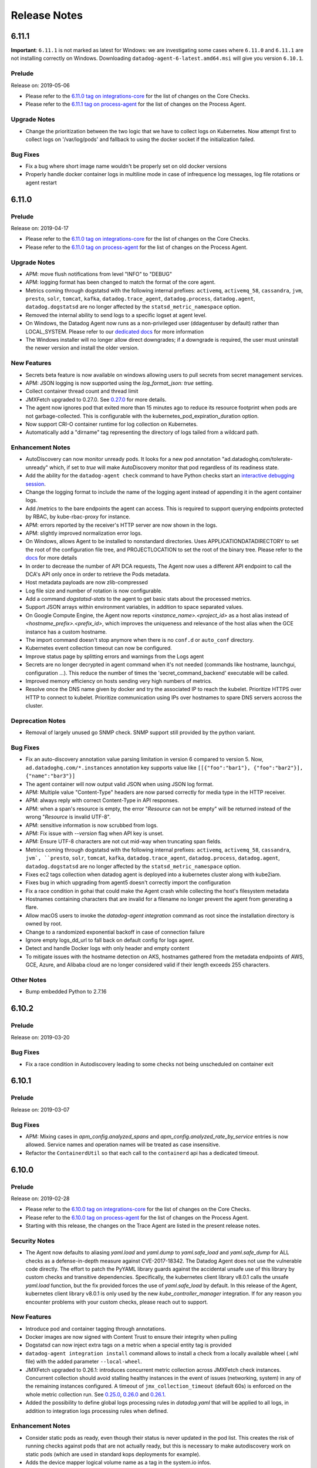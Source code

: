 =============
Release Notes
=============

.. _Release Notes_6.11.1:

6.11.1
======

**Important**: ``6.11.1`` is not marked as latest for Windows: we are
investigating some cases where ``6.11.0`` and ``6.11.1`` are not installing correctly
on Windows.
Downloading ``datadog-agent-6-latest.amd64.msi`` will give you version ``6.10.1``.

.. _Release Notes_6.11.1_Prelude:

Prelude
-------

Release on: 2019-05-06

- Please refer to the `6.11.0 tag on integrations-core <https://github.com/DataDog/integrations-core/blob/master/AGENT_CHANGELOG.md#datadog-agent-version-6110>`_ for the list of changes on the Core Checks.
- Please refer to the `6.11.1 tag on process-agent <https://github.com/DataDog/datadog-process-agent/releases/tag/6.11.1>`_ for the list of changes on the Process Agent.


.. _Release Notes_6.11.1_Upgrade Notes:

Upgrade Notes
-------------

- Change the prioritization between the two logic that we have to collect logs on Kubernetes.
  Now attempt first to collect logs on '/var/log/pods' and fallback to using the docker socket if the initialization failed.

.. _Release Notes_6.11.1_Bug Fixes:

Bug Fixes
---------

- Fix a bug where short image name wouldn't be properly set on old docker versions
- Properly handle docker container logs in multiline mode in case of infrequence log messages, log file rotations or agent restart


.. _Release Notes_6.11.0:

6.11.0
======

.. _Release Notes_6.11.0_Prelude:

Prelude
-------

Release on: 2019-04-17

- Please refer to the `6.11.0 tag on integrations-core <https://github.com/DataDog/integrations-core/blob/master/AGENT_CHANGELOG.md#datadog-agent-version-6110>`_ for the list of changes on the Core Checks.

- Please refer to the `6.11.0 tag on process-agent <https://github.com/DataDog/datadog-process-agent/releases/tag/6.11.0>`_ for the list of changes on the Process Agent.


.. _Release Notes_6.11.0_Upgrade Notes:

Upgrade Notes
-------------

- APM: move flush notifications from level "INFO" to "DEBUG"

- APM: logging format has been changed to match the format of the core agent.

- Metrics coming through dogstatsd with the following internal prefixes: ``activemq``, ``activemq_58``,
  ``cassandra``, ``jvm``, ``presto``, ``solr``, ``tomcat``, ``kafka``, ``datadog.trace_agent``,
  ``datadog.process``, ``datadog.agent``, ``datadog.dogstatsd`` are no longer affected by the
  ``statsd_metric_namespace`` option.

- Removed the internal ability to send logs to a specific logset at agent level.

- On Windows, the Datadog Agent now runs as a non-privileged user
  (ddagentuser by default) rather than LOCAL_SYSTEM. Please refer to our `dedicated docs <https://docs.datadoghq.com/agent/faq/windows-agent-ddagent-user/>`_ for more information

- The Windows installer will no longer allow direct downgrades; if
  a downgrade is required, the user must uninstall the newer version
  and install the older version.


.. _Release Notes_6.11.0_New Features:

New Features
------------

- Secrets beta feature is now available on windows allowing users to pull
  secrets from secret management services.

- APM: JSON logging is now supported using the `log_format_json: true` setting.

- Collect container thread count and thread limit

- JMXFetch upgraded to 0.27.0. See `0.27.0  <https://github.com/DataDog/jmxfetch/releases/tag/0.27.0>`_ for more details.

- The agent now ignores pod that exited more than 15 minutes ago to
  reduce its resource footprint when pods are not garbage-collected.
  This is configurable with the kubernetes_pod_expiration_duration option.

- Now support CRI-O container runtime for log collection on Kubernetes.

- Automatically add a "dirname" tag representing the directory of logs tailed from a wildcard path.


.. _Release Notes_6.11.0_Enhancement Notes:

Enhancement Notes
-----------------

- AutoDiscovery can now monitor unready pods.
  It looks for a new pod annotation "ad.datadoghq.com/tolerate-unready"
  which, if set to `true` will make AutoDiscovery monitor that pod
  regardless of its readiness state.

- Add the ability for the ``datadog-agent check`` command to have Python checks start
  an `interactive debugging session <https://docs.python.org/2/library/pdb.html>`_.

- Change the logging format to include the name of the logging agent instead of appending it in the agent container logs.

- Add /metrics to the bare endpoints the agent can access.
  This is required to support querying endpoints protected by
  RBAC, by kube-rbac-proxy for instance.

- APM: errors reported by the receiver's HTTP server are now
  shown in the logs.

- APM: slightly improved normalization error logs.

- On Windows, allows Agent to be installed to nonstandard directories.
  Uses APPLICATIONDATADIRECTORY to set the root of the configuration file tree,
  and PROJECTLOCATION to set the root of the binary tree. Please refer to
  the `docs <https://docs.datadoghq.com/agent/basic_agent_usage/windows>`_
  for more details

- In order to decrease the number of API DCA requests,
  The Agent now uses a different API endpoint to call
  the DCA's API only once in order to retrieve the Pods
  metadata.

- Host metadata payloads are now zlib-compressed

- Log file size and number of rotation is now configurable.

- Add a command `dogstatsd-stats` to the agent to get
  basic stats about the processed metrics.

- Support JSON arrays within environment variables, in addition to space separated
  values.

- On Google Compute Engine, the Agent now reports `<instance_name>.<project_id>`
  as a host alias instead of `<hostname_prefix>.<prefix_id>`, which improves the
  uniqueness and relevance of the host alias when the GCE instance has a custom hostname.

- The import command doesn't stop anymore when there is no ``conf.d`` or
  ``auto_conf`` directory.

- Kubernetes event collection timeout can now be configured.

- Improve status page by splitting errors and warnings from the Logs agent

- Secrets are no longer decrypted in agent command when it's not needed
  (commands like hostname, launchgui, configuration ...). This reduce the
  number of times the 'secret_command_backend' executable will be called.

- Improved memory efficiency on hosts sending very high numbers of metrics.

- Resolve once the DNS name given by docker and try the associated IP to reach the kubelet.
  Prioritize HTTPS over HTTP to connect to kubelet.
  Prioritize communication using IPs over hostnames to spare DNS servers accross the cluster.


.. _Release Notes_6.11.0_Deprecation Notes:

Deprecation Notes
-----------------

- Removal of largely unused go SNMP check. SNMP support still
  provided by the python variant.


.. _Release Notes_6.11.0_Bug Fixes:

Bug Fixes
---------

- Fix an auto-discovery annotation value parsing limitation in version 6
  compared to version 5.
  Now, ``ad.datadoghq.com/*.instances`` annotation key supports value like ``[[{"foo":"bar1"}, {"foo":"bar2"}], {"name":"bar3"}]``

- The agent container will now output valid JSON when using JSON log format.

- APM: Multiple value "Content-Type" headers are now parsed correctly
  for media type in the HTTP receiver.

- APM: always reply with correct Content-Type in API responses.

- APM: when a span's resource is empty, the error "`Resource` can not be empty"
  will be returned instead of the wrong "`Resource` is invalid UTF-8".

- APM: sensitive information is now scrubbed from logs.

- APM: Fix issue with `--version` flag when API key is unset.

- APM: Ensure UTF-8 characters are not cut mid-way when truncating
  span fields.

- Metrics coming through dogstatsd with the following internal prefixes: ``activemq``, ``activemq_58``,
  ``cassandra``, ``jvm`, ``presto``, ``solr``, ``tomcat``, ``kafka``, ``datadog.trace_agent``,
  ``datadog.process``, ``datadog.agent``, ``datadog.dogstatsd`` are no longer affected by the
  ``statsd_metric_namespace`` option.

- Fixes ec2 tags collection when datadog agent is deployed
  into a kubernetes cluster along with kube2iam.

- Fixes bug in which upgrading from agent5 doesn't correctly import the configuration

- Fix a race condition in gohai that could make the Agent crash while collecting
  the host's filesystem metadata

- Hostnames containing characters that are invalid for a filename no longer prevent the agent
  from generating a flare.

- Allow macOS users to invoke the `datadog-agent integration` command as root since the installation directory is owned by root.

- Change to a randomized exponential backoff in case of connection failure

- Ignore empty logs_dd_url to fall back on default config for logs agent.

- Detect and handle Docker logs with only header and empty content

- To mitigate issues with the hostname detection on AKS, hostnames gathered from
  the metadata endpoints of AWS, GCE, Azure, and Alibaba cloud are no longer considered
  valid if their length exceeds 255 characters.


.. _Release Notes_6.11.0_Other Notes:

Other Notes
-----------

- Bump embedded Python to 2.7.16


6.10.2
======

Prelude
-------

Release on: 2019-03-20


Bug Fixes
---------

- Fix a race condition in Autodiscovery leading to some checks not
  being unscheduled on container exit

.. _Release Notes_6.10.1:

6.10.1
======

.. _Release Notes_6.10.1_Prelude:

Prelude
-------

Release on: 2019-03-07


.. _Release Notes_6.10.1_Bug Fixes:

Bug Fixes
---------

- APM: Mixing cases in `apm_config.analyzed_spans` and `apm_config.analyzed_rate_by_service`
  entries is now allowed. Service names and operation names will be treated as case insensitive.

- Refactor the ``ContainerdUtil`` so that each call to the ``containerd`` api has a dedicated timeout.


.. _Release Notes_6.10.0:

6.10.0
======

.. _Release Notes_6.10.0_Prelude:

Prelude
-------

Release on: 2019-02-28

- Please refer to the `6.10.0 tag on integrations-core <https://github.com/DataDog/integrations-core/blob/master/AGENT_CHANGELOG.md#datadog-agent-version-6100>`_ for the list of changes on the Core Checks.

- Please refer to the `6.10.0 tag on process-agent <https://github.com/DataDog/datadog-process-agent/releases/tag/6.10.0>`_ for the list of changes on the Process Agent.

- Starting with this release, the changes on the Trace Agent are listed in the present release notes.


.. _Release Notes_6.10.0_Security Notes:

Security Notes
--------------

- The Agent now defaults to aliasing `yaml.load` and `yaml.dump` to `yaml.safe_load` and `yaml.safe_dump` for ALL checks
  as a defense-in-depth measure against CVE-2017-18342. The Datadog Agent does not use the vulnerable code directly. The
  effort to patch the PyYAML library guards against the accidental unsafe use of this library by custom checks and transitive
  dependencies. Specifically, the kubernetes client library v8.0.1 calls the unsafe `yaml.load` function, but the fix provided
  forces the use of `yaml.safe_load` by default. In this release of the Agent, kubernetes client library v8.0.1 is only used
  by the new `kube_controller_manager` integration. If for any reason you encounter problems with your custom checks, please
  reach out to support.


.. _Release Notes_6.10.0_New Features:

New Features
------------

- Introduce pod and container tagging through annotations.

- Docker images are now signed with Content Trust to ensure their integrity when pulling

- Dogstatsd can now inject extra tags on a metric when a special entity tag is provided

- ``datadog-agent integration install`` command allows to install a check from a locally available wheel (.whl file)
  with the added parameter ``--local-wheel``.

- JMXFetch upgraded to 0.26.1: introduces concurrent metric collection across
  JMXFetch check instances. Concurrent collection should avoid stalling
  healthy instances in the event of issues (networking, system) in
  any of the remaining instances configured. A timeout of ``jmx_collection_timeout``
  (default 60s) is enforced on the whole metric collection run.
  See `0.25.0  <https://github.com/DataDog/jmxfetch/releases/tag/0.25.0>`_,
  `0.26.0  <https://github.com/DataDog/jmxfetch/releases/tag/0.26.0>`_ and
  `0.26.1  <https://github.com/DataDog/jmxfetch/releases/tag/0.26.1>`_.

- Added the possibility to define global logs processing rules in `datadog.yaml` that will be applied to all logs,
  in addition to integration logs processing rules when defined.


.. _Release Notes_6.10.0_Enhancement Notes:

Enhancement Notes
-----------------

- Consider static pods as ready, even though their status is never updated in the pod list.
  This creates the risk of running checks against pods that are not actually ready, but this
  is necessary to make autodiscovery work on static pods (which are used in standard kops
  deployments for example).

- Adds the device mapper logical volume name as a tag
  in the system.io infos.

- Extends the docker check to accommodate the failed memory count metric.
  This metric increments every time a cgroup hits its memory limit

- Add a ``--json`` flag to the ``check`` command that will
  output all aggregator data as JSON.

- [tagger] Add pod phase to kubelet collector

- The Agent logs now contains the relative file path (including the package) instead of only the filename.

- Each corecheck could now send custom tags using
  the ``tags`` field in its configuration file.

- ECS: running the agent in awsvpc mode is now supported, provided it runs in a
  security group that can reach both the containers to monitor and the host via
  its private IP on port 51678

- The performance of the Agent under DogStatsD load has been improved.

- Improve memory usage when metrics, service checks or events contain many tags.

- APM: improve performance of NormalizeTag function.

- Use dedicated ``datadog_checks_downloader`` to securely download integrations wheels when using the ``datadog-agent integration install`` command.

- A warning is now displayed in the status when the connection to the
  log endpoint cannot be established

- When shutting the agent down, cancel ongoing python subprocess
  so they can exit as cleanly and gracefully as possible.

- Add of a "secrets" command to show information about decrypted secrets. We
  now also track the configuration's name where each secrets was found.

- Secrets are now resolved in environment variables.

- In order to ensure compatibility with systemd < 229,
  ``StartLimitBurst`` and ``StartLimitInterval`` have been
  moved to the Service section of the service files.

- Files are not tailed in reverse lexicographical order w.r.t their file names then dir name. If you have files
  `/1/2017.log`, `/1/2018.log`, `/2/2018.log` and `logs_config.open_files_limit == 2`, then you will tail
  `/2/2018.log` and `/1/2018.log`.

- Include ``.yml`` configuration files in the flare.


.. _Release Notes_6.10.0_Bug Fixes:

Bug Fixes
---------

- Fix an issue where some auto-discovered integrations would not get rescheduled when the template was not containing variables

- Autodiscovery now removes children configurations when removing templates

- Fix the display of unresolved configs in the verbose output of the ``configcheck`` command

- Fix custom command line port configuration on `configcheck` and `tagger-list` CLI commands.

- When the secrets feature is enabled, fix bug preventing the ``additional_endpoints``
  config option from being read correctly

- Fix "status" command JSON output to exclude non JSON header. The output of
  the command is now a valid JSON payload.

- APM: Fix a potential memory leak problem when the trace agent is stopped.

- Fixed a bug where logs forwarded by UDP would not be split because of missing line feed character at the end of a datagram.
  Now adding a line feed character at the end of each frame is deprecated because it is automatically added by the agent on read operations.

- Fix an issue where some kubernetes tags would not be properly removed.


.. _Release Notes_6.10.0_Other Notes:

Other Notes
-----------

- The Agent is now compiled with Go 1.11.5

- Custom checks default on safe pyyaml methods.


.. _Release Notes_6.9.0:

6.9.0
=====

.. _Release Notes_6.9.0_Prelude:

Prelude
-------

Release on: 2019-01-22

- Please refer to the `6.9.0 tag on integrations-core <https://github.com/DataDog/integrations-core/blob/master/AGENT_CHANGELOG.md#datadog-agent-version-690>`_ for the list of changes on the Core Checks.

- Please refer to the `6.9.0 tag on trace-agent <https://github.com/DataDog/datadog-trace-agent/releases/tag/6.9.0>`_ for the list of changes on the Trace Agent.

- Please refer to the `6.9.0 tag on process-agent <https://github.com/DataDog/datadog-process-agent/releases/tag/6.9.0>`_ for the list of changes on the Process Agent.


.. _Release Notes_6.9.0_Upgrade Notes:

Upgrade Notes
-------------

- On EC2 hosts that were upgraded from Agent 5.x using the install script or that have the ``hostname_fqdn`` option enabled if your hostname currently begins with ``ip-`` or ``domU-`` (default EC2 hostnames) your hostname will change to the EC2 instance ID.
  Example: ``ip-10-1-1-1.ec2.internal`` => ``i-1234567890abcdef0``.
  This is an effort to fix a bug in the hostname resolution that was introduced in the version 6.3 of the Agent.

- Kubernetes logs integration is now automatically enabled if it can find ``/var/log/pods``.
  If ``logs_config.container_collect_all`` is not enabled, only pods with Datadog logs
  annotation will be collected. If ``logs_config.container_collect_all`` is enabled, logs for
  all pods (matching ``ac_exclude`` and ``ac_include`` filters if applicable) will be collected.


.. _Release Notes_6.9.0_New Features:

New Features
------------

- Introduce a way to configure the cardinality level of tags that
  the tagger should return. This is split between two options - one for
  checks and one for dogstatsd. The three cardinality levels are High,
  Orchestrator, and Low. Checks get Low and Orchestrator-level tags by default
  Dogstatsd benefits from Low-card tags only by default.

- You can add extra listeners and config providers via the ``DD_EXTRA_LISTENERS`` and
  ``DD_EXTRA_CONFIG_PROVIDERS`` enviroment variables. They will be added on top of the
  ones defined in the ``listeners`` and ``config_providers`` section of the datadog.yaml
  configuration file.

- Adding native containerd check, based on the containerd socket.

- You can now see an extra instance id when displaying the Agent status depending on the check.
  If the instance contains an attribute ``name`` or ``namespace``, it will be displayed next to the instance id.

- Added a new ``container_cgroup_prefix`` option to fix some cases where system slices
  were detected as containers.

- Add ``datadog-agent integration show [package]`` command to show information about an installed integration.


.. _Release Notes_6.9.0_Enhancement Notes:

Enhancement Notes
-----------------

- AutoDiscovery can now monitor unready pods.
  It looks for a new pod annotation "ad.datadoghq.com/tolerate-unready"
  which, if set to `true` will make AutoDiscovery monitor that pod
  regardless of its readiness state.

- Add debug information about the secrets feature to the flare.

- On the ``check`` command, add a pause of 1sec between the 2 check runs when
  ``--check-rate`` is set. Allows some checks to gather more meaningful metric samples.

- Docker disk IO metrics are now tagged by ``device``

- Introduces an expvar reporting the number of dogstatsd
  packets per second processed if `dogstatsd_stats_enable`
  is enabled.

- Add an Endpoints section in the GUI status page and the
  CLI status command, listing all endpoints used by the agent
  and their api keys.

- Expose number of packets received for each dogstatsd listeners through expvar

- Better descriptions of the ``install`` and ``freeze`` subcommands of the ``datadog-agent integration`` command.

- In the flare, try to redact api keys from other services.

- Support the ``site`` config option in the log agent.

- Add ability for Python checks to submit trace logs.


.. _Release Notes_6.9.0_Bug Fixes:

Bug Fixes
---------

- datadog/dogstatsd image: gohai metadata collection is now disabled by default

- If `dogstatsd_stats_enable` is indeed enabled, we should
  consume and report on the generated stats. Fixes stagnant
  channel and misleading debug statement.

- Fix a hostname resolution bug on EC2 hosts which could happen when the ``hostname_fqdn`` option was enabled, and which made the Agent use a non-unique FQDN instead of the EC2 instance ID.

- Fix a bug with parsing of ``trace.ignore`` in the ``import`` command.

- Fixes bug in windows core checks where adding/removing devices isn't
  caught, so only devices present on startup are monitored.

- Fix bug of the ``datadog-agent integration install`` command that prevented
  moving configuration files when the ``conf.d`` folder is a mounted directory.

- The ``datadog-agent integration install`` command creates the configuration folder
  for an integration with the correct permissions so that the configuration files can be copied.

- On windows, fixes downgrades.  Fix won't be apparent for an
  additional release, since the core fix occurs on install.

- On Windows, further fixes when installation drive isn't c:.  Fixes
  problem where `logs` was effectively hardcoded to use `c:` for programdata
  Fixes installation problem where process & trace service were using
  `c:\programdata\...` to find datadog.yaml regardless of installation dir

  If upgrading from a prior version, the configuration file (datadog.yaml) may
  have incorrect data.  It will be necessary to manually update those entries.
  For example
  `confd_path: c:\programdata\datadog\conf.d`
  will have to be changed to
  `confd_path: d:\programdata\datadog\conf.d`
  etc.

- Removed the command arguments from the flare's container list
  to avoid collecting sensitive information

- Fix a rare crash caused by a nil map dereference in the ``gohai`` library

- Reintroducing JMXFetch process lifecycle management on Linux.
  Adding JMXFetch healthcheck for docker environments.

- Fix warning about unknown setting "StartLimitIntervalSecs" in the agent
  service file with systemd version <=229.


.. _Release Notes_6.9.0_Other Notes:

Other Notes
-----------

- The ``datadog-agent integration`` command is now GA.

- On the packaged Linux Agent, the python interpreter is now built with the
  ``-fPIC`` flag.

- JMXFetch upgraded to 0.24.1. See https://github.com/DataDog/jmxfetch/releases/tag/0.24.0 and
  https://github.com/DataDog/jmxfetch/releases/tag/0.24.1

- Log host metadata at debug level regardless of its size.

.. _Release Notes_6.8.3:

6.8.3
=====

.. _Release Notes_6.8.3_Prelude:

Prelude
-------

Release on: 2018-12-27

.. _Release Notes_6.8.3_Bug Fixes:

Bug Fixes
---------

- Fix a bug that could send the last log multiple times when a container was not writing
  new logs

- Fix a panic that could occur if a container doesn't send logs for more than 30 sec and
  the timestamp of the last received log is corrupted

.. _Release Notes_6.8.2:

6.8.2
=====

.. _Release Notes_6.8.2_Prelude:

Prelude
-------

Release on: 2018-12-19

.. _Release Notes_6.8.2_Bug Fixes:

Bug Fixes
---------

- Fix a panic that could occur when a container stopped while the agent was reading logs from it.

.. _Release Notes_6.8.1:

6.8.1
=====

.. _Release Notes_6.8.1_Prelude:

Prelude
-------

This is a container only release that fixes a bug introduced in ``6.8.0`` that was impacting the kubernetes integration.

Release on: 2018-12-17

- Please refer to the `6.8.1 tag on integrations-core <https://github.com/DataDog/integrations-core/blob/master/AGENT_CHANGELOG.md#datadog-agent-version-681>`_ for the list of changes on the Core Checks.

.. _Release Notes_6.8.1_Bug Fixes:

Bug Fixes
---------

- Fixes the default ``kubelet`` check configuration that was preventing the kubernetes integration from working properly

.. _Release Notes_6.8.0:

6.8.0
=====

.. _Release Notes_6.8.0_Prelude:

Prelude
-------

Please note that a critical bug has been identified in this release that would prevent the kubernetes integration from collecting kubelet metrics on containerized agents.
The severity of the issue has led us to remove the ``6.8.0`` images on dockerhub and to make the ``latest`` tag point to the ``6.7.0`` release.
If you have upgraded to this version of the containerized agent we recommend you downgrade to ``6.7.0``. Linux packages are not affected.

Release on: 2018-12-13

- Please refer to the `6.8.0 tag on integrations-core <https://github.com/DataDog/integrations-core/blob/master/AGENT_CHANGELOG.md#datadog-agent-version-680>`_ for the list of changes on the Core Checks.

- Please refer to the `6.8.0 tag on trace-agent <https://github.com/DataDog/datadog-trace-agent/releases/tag/6.8.0>`_ for the list of changes on the Trace Agent.

- Please refer to the `6.8.0 tag on process-agent <https://github.com/DataDog/datadog-process-agent/releases/tag/6.8.0>`_ for the list of changes on the Process Agent.

The Datadog Agent now automatically look for the container short image name to set the default value for the log source and service.
The source is especially important as it triggers the **automatic configuration of your platform with integration pipeline and facets**.
The Datadog Agent autodiscovery can still be used to override the default source and service with pod annotations or container labels.

Upgrade Notes
-------------

- The agent now requires a cluster agent version 1.0+ to establish
  a valid connection
- JMX garbage collection metrics ``jvm.gc.cms.count`` and ``jvm.gc.parnew.time`` were renamed to ``jvm.gc.minor_collection_count``, ``jvm.gc.major_collection_count``, ``jvm.gc.minor_collection_time``, ``jvm.gc.major_collection_time`` in 6.6 to be more meaningful. To ensure backward compatibility the change was reverted in this release and the new names put behind a config option. If you started relying on these new names please enable the ``new_gc_metrics`` option in your jmx configurations. An example can be found `here <https://github.com/DataDog/datadog-agent/blob/1aee233a18dedbb8af86da0ce1f2e305206aacf8/cmd/agent/dist/conf.d/jmx.d/conf.yaml.example#L8-L13>`_. This flag will be enabled by default in a future major release.

New Features
------------

- Enable docker config provider if docker.sock exists

- The new command ``datadog-agent config`` prints the runtime config of the
  agent.

- Adds eBPF-based network collection component called network-tracer.

- Add diagnosis to the agent for connectivity to the cluster agent

- ``datadog-agent integration install`` command prevents a user from downgrading an integration
  to a version older than the one shipped by default in the agent.

- Adding kerberos support with libkrb5.

- ``datadog-agent integration install`` command moves configuration files present in
  the ``data`` directory of the wheel upon successful installation


Enhancement Notes
-----------------

- Adding a default location on Windows for the file storing pointers to make sure we never lose nor duplicate any logs

- Add an option to the `agent check` command to run the check n times

- Set service and source to the docker short image name when container_collect_all flag
  is enabled and no label or annotation is defined

- Docker: the datadog/dogstatsd image now ships a healthcheck

- Improved consistency of the ECS and Fargate tagging

- Improve logging when python checks use invalid types for tags

- Added a ``region`` tag to Fargate containers, indicating the AWS region
  they run in

- Adds system.cpu.interrupt, and system.mem.committed, system.mem.paged,
  system.mem.nonpaged, system.mem.cached metrics on Windows

- Add ``permissions.log`` file to the flare archive.

- Add an agent go-routine dump to the flare as reported
  by the built-in pprof runtime profiling interface.

- The agent can now expose its healthcheck on a dedicated http port.
  The Kubernetes daemonset uses this by defaut, on port 5555.

- It's possible now to have different poll intervals for
  each autodiscovery configuration providers

- Improve Windows Event parsing. Event.EventData.Data fields are parsed as one JSON object. Event.EventData.Binary field
  is parsed to its string value

- Rename the Windows Event "#text" field to "value". This fixes the facet
  creation of those fields

- Add a ``status.log`` and a ``config-check.log`` with a basic message in the flare
  if the agent is not running or is unreachable.

- Added support for wildcards to `DD_KUBERNETES_POD_LABELS_AS_TAGS`. For example,
  `DD_KUBERNETES_POD_LABELS_AS_TAGS='{"*":"kube_%%label%%"}'` will all pod labels as
  tags to your metrics with tags names prefixed by `kube_`.

Deprecation Notes
-----------------

- Removed support for logs_config.tcp_forward_port as it's no longer needed for other integrations.


Bug Fixes
---------

- Configure error log when failing to run docker inspect to read as debug instead, as this log is duplicated by the tagger.

- Fix a bug where `datadog-agent integration` users could not test the
  `--in-toto` flag due to a filesystem permission issue.

- The cluster agent client init now fails as expected if the
  cluster agent URL is not valid

- Print correct error when the ``datadog-agent integration`` command fails after installing an integration

- Fix build failure on 32bit armv7

- Fix a bug with Docker logging driver where logs would not be tailed after a log
  rotation when the option `--log-opt max-file=1` was set.

- Display the correct timezone name in the status page.

- On Windows, the agent now properly computes the location of ProgramData for
  configuration files instead of using hardcoded values


Other Notes
-----------

- JMXFetch upgraded to 0.23.0. See https://github.com/DataDog/jmxfetch/releases/tag/0.23.0

- On linux, use the cgo dns resolver instead of the golang one. The will make
  the agent use glibc to resolve hostnames and should give more predictable
  results.

- Starting with this Agent release, all the Datadog integrations that are installed
  with the ``datadog-agent integration install`` command are reset to their
  default versions when the Agent is upgraded.
  This guarantees the integrity of the embedded python environment after the upgrade.

- The ``datadog-agent integration`` command is now in Beta.

.. _Release Notes_6.7.0:

6.7.0
=====

.. _Release Notes_6.7.0_Prelude:

Prelude
-------

Release on: 2018-11-21

This release only ships changes to the trace-agent.

This release focuses on simplifying `Trace Search <https://docs.datadoghq.com/tracing/visualization/search/>`_ configuration. APM Events can now be configured at the tracer level. Tracers will get updated in the near future to expose this option.

- Please refer to the `6.7.0 tag on trace-agent <https://github.com/DataDog/datadog-trace-agent/releases/tag/6.7.0>`_ for the list of changes on the Trace Agent.

.. _Release Notes_6.6.0:

6.6.0
=====

.. _Release Notes_6.6.0_Prelude:

Prelude
-------

Release on: 2018-10-25

- Please refer to the `6.6.0 tag on integrations-core <https://github.com/DataDog/integrations-core/blob/master/AGENT_CHANGELOG.md#datadog-agent-version-660>`_ for the list of changes on the Core Checks.

- Please refer to the `6.6.0 tag on trace-agent <https://github.com/DataDog/datadog-trace-agent/releases/tag/6.6.0>`_ for the list of changes on the Trace Agent.

- Please refer to the `6.6.0 tag on process-agent <https://github.com/DataDog/datadog-process-agent/releases/tag/6.6.0>`_ for the list of changes on the Process Agent.

.. _Release Notes_6.6.0_Known Issues:

Known Issues
------------

- JMX garbage collection metrics `jvm.gc.parnew.time` and `jvm.gc.cms.count` got renamed to `jvm.gc.minor_collection_time` and `jvm.gc.major_collection_count` on some JMX integrations. Since this change on the name of these 2 metrics may affect your dashboards and monitors, these metrics will also be sent under their older names in a later version of the Agent.

.. _Release Notes_6.6.0_New Features:

New Features
------------

- Disk check support for the puppy agent on unix-like systems

- Support for the upcoming cluster-agent cluster-level checks feature,
  via the ``clusterchecks`` config provider

- Add a new CRI core check that will send metrics about resource usage of your
  containers via the Container Runtime Interface.

- Support SysVinit on Debian
  note: some warnings can appear if you enable/disable the agent manually on a systemd system. They can be safely ignored

- The ``datadog-agent integration install`` command will now check for compatibility with ``datadog-checks-base``
  shipped with the agent. In case of mismatch, it will try to rollback to the previously installed integration
  version and exit with a failure.

- Add ``--in-toto`` flag to ``datadog-agent integration`` command to enable in-toto

- Add ``--verbose`` flag to ``datadog-agent integration`` command to enable verbose logging on pip and TUF

- Docker image: running with a read-only root filesystem is now supported


.. _Release Notes_6.6.0_Enhancement Notes:

Enhancement Notes
-----------------

- Add a setting to configure the interval at which configs should be polled
  for autodiscovery.

- Support a new config option, ``site``, that allows setting the Datadog site
  to which the Agent should send data. ``dd_url`` is still supported and, when set,
  overrides ``site``.

- Display a warning in the agent status when too many logs are being tailed
  and the agent is not tailing them all. This happens with wildcards in path
  of the tailed files

- Dogstatsd supports removing the hostname on events and services checks as it did with metrics, by adding an empty ``host:`` tag

- Added new dogstatsd_tags variable which can be used to specify
  additional tags to append to all metrics received by dogstatsd.

- dogstatsd cleans up stale UNIX socket on startup.

- The ecs-agent's docker container name can now be set via the ``ecs_agent_container_name``
  option or the ``DD_ECS_AGENT_CONTAINER_NAME`` envvar for autodetection.

- EKS pause containers are ignored by default

- All python and go checks support the new ``empty_default_hostname`` option
  to send metrics with no hostname. This is used for cluster-level checks

- All go checks now support the ``min_collection_interval`` option, as python
  check already do

- Added a ``kubelet_wait_on_missing_container`` option to handle hosts where
  the kubelet's podlist is slow to update, leading to missing tags
  or failing Autodiscovery. Set it to 1 for a 1 second maximum wait

- Add an option to enable protobuf communication with the Kubernetes apiserver

- ``datadog-agent integration`` command will not pull any of the integration's dependencies

- More accurate tag extraction logic for Docker Swarm

- Added new command line properties to the Windows installer which allow for setting site specific configuration.


.. _Release Notes_6.6.0_Bug Fixes:

Bug Fixes
---------

- Fix an issue preventing the exit logs of the agent from displaying the correct filename.

- Fix bug that occurs when checks labels/annotation are misconfigured and would
  prevent the logs of the container to be tailed

- Fix an issue causing the agent to stop when systemd-journald service is stopped or fails

- Fix deadlock when an config item under ``logs`` is invalid

- Fix system.mem.pct_usable implementation on Linux 3.14+ to match Datadog Agent 5

- Fix a potential race in the autodiscovery where a service would be removed before
  its config could be resolved (causing the agent to crash)

- Fixes crash on Windows when the agent encounters a malformed performance counter database

- Fixes config.Digest that was not stable depending on the oder of tags in the instance.
  It also did not take into account LogsConfig, this is fixed as well.

- Fix an issue where the log agent would prevent files from being log rotated on Windows

- Correctly pass the agent's proxy settings to pip when using the ``datadog-agent integration`` command with TUF enabled.

- Recover from errors when connection to the docker socket is lost to continue tailing containers.

- When installing / updating wheels using the ``datadog-agent integration``
  command, we replace the PyPI index with our own by default, in order to
  prevent accidental installation of Datadog or even third-party packages
  from PyPI.

- Remove some undocumented power user options to the ``datadog-agent
  integration`` command to prevent accidental misconfiguration that may
  reduce security guarantees.


.. _Release Notes_6.6.0_Other Notes:

Other Notes
-----------

- JMXFetch upgraded to 0.21.0; Adds support for rmi registry connection over
  SSL and client authentication.

- Use autodiscovery in log-agent kubernetes integration


.. _Release Notes_6.5.2:

6.5.2
=====

.. _Release Notes_6.5.2_Prelude:

Prelude
-------

Release on: 2018-09-20

- Please refer to the `6.5.2 tag on integrations-core <https://github.com/DataDog/integrations-core/blob/master/AGENT_CHANGELOG.md#datadog-agent-version-652>`_ for the list of changes on the Core Checks.

- Please refer to the `6.5.2 tag on trace-agent <https://github.com/DataDog/datadog-trace-agent/releases/tag/6.5.2>`_ for the list of changes on the Trace Agent.

- Please refer to the `6.5.2 tag on process-agent <https://github.com/DataDog/datadog-process-agent/releases/tag/6.5.2>`_ for the list of changes on the Process Agent.


.. _Release Notes_6.5.2_Bug Fixes:

Bug Fixes
---------

- Fix a crash in the logs package that could occur when a docker tailer initialization failed.


.. _Release Notes_6.5.1:

6.5.1
=====

.. _Release Notes_6.5.1_Prelude:

Prelude
-------

Release on: 2018-09-17

- Please refer to the `6.5.1 tag on integrations-core <https://github.com/DataDog/integrations-core/blob/master/AGENT_CHANGELOG.md#datadog-agent-version-651>`_ for the list of changes on the Core Checks.

- Please refer to the `6.5.1 tag on trace-agent <https://github.com/DataDog/datadog-trace-agent/releases/tag/6.5.1>`_ for the list of changes on the Trace Agent.

- Please refer to the `6.5.1 tag on process-agent <https://github.com/DataDog/datadog-process-agent/releases/tag/6.5.1>`_ for the list of changes on the Process Agent.


.. _Release Notes_6.5.1_Bug Fixes:

Bug Fixes
---------

- Fix possible deadlocks that could occur when new docker sources
  and services are pushed and:

  * The docker socket is closed at agent setup
  * The docker socket is not mounted
  * The kubernetes integration is enabled

- Fix a deadlock that could occur when the logs-agent is enabled and the configuration
  parameter 'logs_config.container_collect_all' or the environment variable 'DD_LOGS_CONFIG_CONTAINER_COLLECT_ALL' are set to true.


.. _Release Notes_6.5.0:

6.5.0
=====

.. _Release Notes_6.5.0_Prelude:

Prelude
-------

Released on: 2018-09-13

Please note that a critical bug identified in this release affecting container
log collection when the ``container_collect_all`` was set, would lead to an agent
deadlock. The severity of the issue has led us to remove the packages for the
affected platforms (**Linux** and **Docker**). If you have upgraded to this version,
on **Linux or Docker** we recommend you downgrade to ``6.4.2``.

- Please refer to the `6.5.0 tag on integrations-core <https://github.com/DataDog/integrations-core/blob/master/AGENT_CHANGELOG.md#datadog-agent-version-650>`_ for the list of changes on the Core Checks.

- Please refer to the `6.5.0 tag on trace-agent <https://github.com/DataDog/datadog-trace-agent/releases/tag/6.5.0>`_ for the list of changes on the Trace Agent.

- Please refer to the `6.5.0 tag on process-agent <https://github.com/DataDog/datadog-process-agent/releases/tag/6.5.0>`_ for the list of changes on the Process Agent.


.. _Release Notes_6.5.0_New Features:

New Features
------------

- Autodiscovery: the ``docker`` and ``kubelet`` listeners will retry on error,
  to support starting the agent before your container runtime (host install)

- Bump the default number of check runners to 4. This has some
  concurrency implications as we will now run multiple checks in
  parallel.

- Kubernetes: to avoid hostname collisions between clusters, a new ``cluster_name`` option is available. It will be added as a suffix to the host alias detected from the kubelet in order to make these aliases unique across different clusters.

- Docker image: handle docker/kubernetes secret files with a helper script

- The Node Agent can rely on the Datadog Cluster Agent to collect Node Labels.

- Improved ECS fargate tagging:

  * Honor the ``docker_labels_as_tags`` option to extract custom tags
  * Make the ``cluster_name`` tag shorter
  * Add the ``short_image`` and ``container_id`` tags
  * Remove some noisy tags
  * Fix a lifecycle issue that caused missing tags

- The live containers view can now retrieve containers directly from the kubelet,
  in order to support containerd and crio

- Kubernetes events: setting event host tags to the related hosts, instead of the host collecting the events.

- Added dedicated configuration parameters to send logs to a proxy by TCP.
  Note that 'logs_config.dd_url', 'logs_config.dd_port' and 'logs_config.dev_mode_no_ssl' are deprecated and will be unvailable soon,
  use the new parameters 'logs_config.logs_dd_url' and 'logs_config.logs_no_ssl' instead.

- Added the possibility to send logs to Datadog using the port 443.


.. _Release Notes_6.5.0_Enhancement Notes:

Enhancement Notes
-----------------

- Add more environment variables to the flare whitelist

- When ``dd_url`` is set to ``app.datadoghq.eu``, the infra Agent also sends data
  to versioned endpoints (similar to ``app.datadoghq.com``)

- Make all numbers on the status page more human readable (using unit and SI prefix when appropriate)

- Display hostname provider and errors on the status page

- Kubelet Autodiscovery: reduce logging when no change is detected

- On Windows, the `hostname_fqdn` flag will now be honored, and the
  host reported by Datadog will be the fully qualified hostname.

- Enable all configuration options to be set with env vars

- Tags generated from GCE metadata may now be omitted by using
  ``collect_gce_tags`` configuration option.

- Introduction of a new bucketed scheduler to enable multiple
  check workers to increase concurrency while spreading the load
  over the collection interval.

- The 'status' command and 'status' page (in the GUI) now displays errors
  raised by the '__init__' method of a Python check.

- Exclude the rancher pause container in the agent

- On status page, allow users to know which instance of a check matches which yaml instance in configcheck page

- The file_handle check reports 4 new metrics for feature parity with agent 5

- The ntp check will now query multiple servers by default to be more
  resilient to servers returning wrong offsets. A now config option ``hosts``
  is now available in the ntp check configuration file to allow users to change
  the list of ntp servers.

- Tags and sources in the tagger-list command are now sorted to ease troubleshooting.

- To allow concurrent execution of subprocess calls from python, we now
  save the thread state and release the GIL to unblock the interpreter . We
  can reaquire the GIL and restore the thread state when the subprocess call
  returns.

- Add a new configuration option, named `tag_value_split_separator`, allowing the specified list of raw tags to have its value split by a given separator.
  Only applies to host tags, tags coming from container integrations. Does not apply to tags on dogstatsd metrics, and tags collected by other integrations.


.. _Release Notes_6.5.0_Upgrade Notes:

Upgrade Notes
-------------

- Autodiscovery now enforces the ac_exclude and ac_include filtering options
  for all listeners. Please double-check your exclusion patterns before upgrading
  and add inclusion patterns if some autodiscovered containers match these.

- The introduction of multiple runners for checks implies check
  instances may now run concurrently. This should help the agent
  make better use of resources, in particular it will help prevent
  or reduce the side-effects of slow checks delaying the execution
  of all other checks.

  The change will affect custom checks not enforcing thread safety as
  they may, depending on the schedule, access unsynchronized structures
  concurrently with the corresponding data race ensuing. If you wish to
  run checks in a fully sequential fashion, you may set the `check_runners`
  option in your `datadog.yaml` config or via the `DD_CHECK_RUNNERS` to 1.
  Also, please feel free to reach out to us if you need more information
  or help with the new multiple runner/concurrency model.

  For more details please read the technical note in the `datadog.yaml`_.

  .. _datadog.yaml: https://github.com/DataDog/datadog-agent/blob/master/pkg/config/config_template.yaml#L130-L140

- Prometheus custom checks are now limited to 2000 metrics by default
  to provide users control over the maximum number of custom metrics
  sent in the case of configuration errors or input changes.
  This limit can be changed with the ``max_returned_metrics`` option
  in the check configuration.


.. _Release Notes_6.5.0_Bug Fixes:

Bug Fixes
---------

- All Autodiscovery listeners now enforce the ac_exclude and ac_include filtering
  options, as described in the documentation.

- Fixed "logs_config.frame_size" override that would not be taken into account.

- collect io metrics for drives with path only (like: C:\C0) on Windows

- Fix API_KEY validation for 'additional_endpoints' by using their respective
  endpoint instead of the main one all the time.

- Fix port ordering for the %%port_%% Autodiscovery tag on the docker listener

- Fix missing ECS tags under some conditions

- Change the name of the agent expvar from ``aggregator/ServiceCheckFlushed)``
  to ``aggregator/ServiceCheckFlushed``

- Fix an issue where logs wouldn't be ingested if the API key contains a trailing
  new line

- Setting the log level of the ``check`` subcommand using
  the ``-l`` flag was not setting the log level of python integrations.

- Display embedded Python version in the status page instead of the version
  from the system Python.

- Fixes a bug causing kube_service tags to be missing when kubernetes_map_services_on_ip is false.

- The ntp check now handles negative offsets if the host time is in the
  future.

- Fix a possible index out of range panic in Dogstatsd origin detection

- Fix a verbose debug log caused by rescheduling services with no checks associated with them.


.. _Release Notes_6.5.0_Other Notes:

Other Notes
-----------

- JMXFetch upgraded to 0.20.2; ships updated FasterXML.

- Remove noisy and useless debug log line from contextResolver


.. _Release Notes_6.4.2:

6.4.2
=====

.. _Release Notes_6.4.2_Prelude:

Prelude
-------

Release on: 2018-08-13

- Please refer to the `6.4.2 tag on integrations-core <https://github.com/DataDog/integrations-core/blob/master/AGENT_CHANGELOG.md#datadog-agent-version-642>`_ for the list of changes on the Core Checks.

.. _Release Notes_6.4.2_Enhancement Notes:

Enhancement Notes
-----------------

- The flare command does not collect the agent container's environment variables anymore


.. _Release Notes_6.4.2_Bug Fixes:

Bug Fixes
---------

- Fixes an issue with docker tailing on restart of monitored containers.
  Previously, at each container restart the agent would re submit all logs.
  Now, on restart we use tracked offsets properly, and as a result submit only
  new logs


.. _Release Notes_6.4.1:

6.4.1
=====

.. _Release Notes_6.4.1_Prelude:

Prelude
-------

Release on: 2018-08-01

- Please refer to the `6.4.1 tag on integrations-core <https://github.com/DataDog/integrations-core/blob/master/AGENT_CHANGELOG.md#datadog-agent-version-641>`_ for the list of changes on the Core Checks.

- Please refer to the `6.4.1 tag on trace-agent <https://github.com/DataDog/datadog-trace-agent/releases/tag/6.4.1>`_ for the list of changes on the Trace Agent.

- Please refer to the `6.4.1 tag on process-agent <https://github.com/DataDog/datadog-process-agent/releases/tag/6.4.1>`_ for the list of changes on the Process Agent.


.. _Release Notes_6.4.1_New Features:

New Features
------------

- Create packaging for google cloud launcher integration.

- Add options to exclude specific payloads from being sent to Datadog. In
  some environments, some of the gathered information is considered too
  sensitive to be sent to Datadog (i.e. IP addresses in events or service
  checks). This feature adds to option to exclude specific payload types from
  being sent to the backend.

- Collect container disk metrics less often in the docker check, decreasing its effect on performance when enabled.

- Autodiscovery now supports the %%hostname%% tag on the docker listener
  This tag will resolve to the containers' hostname value if present in
  the container inspect. It is useful if the container IP is not available
  or erroneous.

- Dogstatsd origin detection now supports container tagging for Kubernetes clusters
  running containerd or cri-o, in addition to the existing docker support

- This release ships full support of Kubernetes 1.3+

- OpenShift ClusterResourceQuotas metrics are now collected by the kube_apiserver check,
  under the openshift.clusterquota.* and openshift.appliedclusterquota.* names.

- Display the version for Python checks on the status page.


.. _Release Notes_6.4.1_Enhancements Notes:

Enhancement Notes
------------------

- Adding DD_EXPVAR_PORT to the configuration environment variables.

- On Windows, Specifically log to both the log file and the event viewer
  what initiated an agent shutdown.  Also logs specific startup errors
  to both the log file and event viewer.

- The embedded Python has been bumped from 2.7.14 to 2.7.15

- Agent expvar metrics now have default values. Metrics like the number of
  packets dropped by the agent or errors were previously not reported until a
  first event occurred. This should make it easier to use the expvar
  configuration ``agent_stats.yaml``.

- Proxy settings can be configured through the environment variables ``DD_PROXY_HTTP``,
  ``DD_PROXY_HTTPS`` and ``DD_PROXY_NO_PROXY``. These environment variables take precedence over
  the ``proxy`` options configured in ``datadog.yaml``, and behave exactly the same way as these
  options. The standard ``HTTP_PROXY``, ``HTTPS_PROXY`` and ``NO_PROXY`` are still honored but have
  known side effects on integrations, for simplicity we recommended using the new environment variables.
  For more information, please refer to our `proxy docs`_

  .. _proxy docs: https://docs.datadoghq.com/agent/proxy/

- Update to distribution metrics algorithm with improved accuracy

- Added ECS pause containers to the default docker exclusion list

- Adding logging for when the agent fails to detect the origin of a packet in dogstatsd socket mode because of namespace issues.

- The ``skip_ssl_validation`` configuration option can now be set through the related ``DD_SKIP_SSL_VALIDATION`` env var

- The Agent will log failed healthchecks on query and during exit

- On Windows, provides installation parameter to set the `cmd_port`,
  the port on which the agent command interface runs.  To be used if
  the default (5001) is already used by another program.

- The `kube_service` tag is now collected on Kubernetes 1.3.x versions. The matching uses
  a new logic. If it were to fail, reverting to the previous logic is possible by setting
  the kubernetes_map_services_on_ip option to true.

- The Kubernetes event collection timeout is now configurable

- Logs Agent: Added SOCKS5 proxy support. Use ``logs_config: socks5_proxy_address: fqdn.example.com:port`` to set the proxy.

- The diagnose output is now sorted by the diagnosis name

- Adding the status of the DCA (If enabled) in the Agent status command.


.. _Release Notes_6.4.1_Upgrade Notes:

Upgrade Notes
-------------

- If the environment variables that can be used to configure a proxy (``DD_PROXY_HTTP``, ``DD_PROXY_HTTPS``,
  ``DD_PROXY_NO_PROXY``, ``HTTP_PROXY``, ``HTTPS_PROXY`` and ``NO_PROXY``) are present with an empty value
  (e.g. ``HTTP_PROXY=""``), the Agent now uses this empty value instead of ignoring it and using
  lower-precedence options.


.. _Release Notes_6.4.1_Deprecation Notes:

Deprecation Notes
-----------------

- Begin deprecating "Agent start" command.  It is being replaced by "run".  The "start"
  command will continue to function, with a deprecation notice


.. _Release Notes_6.4.1_Security Issues:

Security Issues
---------------

- 'app_key' value from the configuration is now redacted when creating a
  flare with the agent.


.. _Release Notes_6.4.1_Bug Fixes:

Bug Fixes
---------

- Fixes presence of invalid UTF-8 characters when docker log message is greater than 16Kb

- Fix a possible agent crash due to a race condition in the auto discovery.

- Fixed an issue with jmxfetch not being killed on agent exit.

- Errors logged before the agent initialized the log module are now printed
  on STDERR instead of being silenced.

- Detect and handle Docker messages without header.

- Fixes installation, packaging scripts for OpenSUSE LEAP and greater.

- In the event of being unable to lock the `dd-agent` user (eg. `dd-agent`
  is an LDAP user) during installation, do not fail; print relevant warning.

- The leader election process is now restarted if the leader stops leading.

- Avoid Linux package installation failures when both the ``initctl`` and
  ``systemctl`` commands are present but upstart is used as the init system


.. _Release Notes_6.4.1_Other Notes:

Other Notes
-----------

- The system information collected from gohai no longer includes network information
  when the agent is running in a container since the network information is for the
  the container and not the host itself.

- The ntp check now runs every 15 minutes by default to avoid over-loading
  the NTP server pools

- Added new command "run" to the agent.  This command replaces the "start"
  command, to reduce ambiguity with the service lifecycle commands


.. _Release Notes_6.3.3:

6.3.3
=====

.. _Release Notes_6.3.3_Prelude:

Prelude
-------

Release on: 2018-07-17

- Please refer to the `6.3.3 tag on integrations-core <https://github.com/DataDog/integrations-core/blob/master/AGENT_CHANGELOG.md#datadog-agent-version-633>`_ for the list of changes on the Core Checks.

- Please refer to the `6.3.3 tag on trace-agent <https://github.com/DataDog/datadog-trace-agent/releases/tag/6.3.3>`_ for the list of changes on the Trace Agent.

- Please refer to the `6.3.3 tag on process-agent <https://github.com/DataDog/datadog-process-agent/releases/tag/6.3.3>`_ for the list of changes on the Process Agent.


.. _Release Notes_6.3.3_Enhancements Notes:

Enhancements
------------

- Add 'system.mem.buffered' metric on linux system.


.. _Release Notes_6.3.3_Bug Fixes:

Bug Fixes
---------

- Fix the IO check behavior on unix based on 'iostat' tool:

  - Most metrics are an average time, so we don't need to divide again by
    'delta' (ex: number of read/time doing read operations)
  - time is based on the millisecond and not the second

- Kubernetes API Server's polling frequency is now customisable.

- Use as expected the configuration value of kubernetes_metadata_tag_update_freq,
  introduce a kubernetes_apiserver_client_timeout configuration option.

- Fix a bug that led the agent to panic in some cases if
  the ``log_level`` configuration option was set to ``error``.


6.3.2
=====

Prelude
-------

Released on: 2018-07-05

- Please refer to the `6.3.2 tag on integrations-core <https://github.com/DataDog/integrations-core/blob/master/AGENT_CHANGELOG.md#datadog-agent-version-632>`_ for the list of changes on the Core Checks.


Bug Fixes
---------

- The service mapper now groups the mappings of pods to services by namespace.
  This prevents `kube_service` tags from being erroneously applied to metrics
  for a pod not targeted by a service but has the same name as a pod in a different
  namespace targeted by that service.

- Fix a bug in dogstatsd metrics parsing where the Agent would leave the host tag
  empty instead of applying its hostname on metrics with a tag metadata
  field but no tags (i.e. the tags field is only one `#` character).
  Regression introduced in 6.3.0

- Replace invalid utf-8 characters by the standard replacement char.


6.3.1
=====

Prelude
-------
Release on: 2018-06-27

- Please refer to the `6.3.1 tag on integrations-core <https://github.com/DataDog/integrations-core/blob/master/AGENT_CHANGELOG.md#datadog-agent-version-631>`_ for the list of changes on the Core Checks.

- Please refer to the `6.3.1 tag on trace-agent <https://github.com/DataDog/datadog-trace-agent/releases/tag/6.3.1>`_ for the list of changes on the Trace Agent.

- Please refer to the `6.3.1 tag on process-agent <https://github.com/DataDog/datadog-process-agent/releases/tag/6.3.1>`_ for the list of changes on the Process Agent.


Upgrade Notes
-------------

- JMXFetch upgraded to 0.20.1; ships tagging bugfixes.


Bug Fixes
---------

- Fixes panic when the agent receives an unsupported pattern in a log processing rule

- Fixes problem in 6.3.0 in which agent wouldn't start on Windows
  Server 2008r2.

- Provide the actual JMX check name as `check_name` in configurations
  provided to JMXFetch via the agent API. This addresses a regression
  in 6.3.0 that broke the `instance:` tag.
  Due to the nature of the regression, and the fix, this will cause
  churn on the tag potentially affecting dashboards and monitors.


.. _Release Notes_6.3.0:

6.3.0
=====

.. _Release Notes_6.3.0_Prelude:

Prelude
-------
Release on: 2018-06-20

- Please refer to the `6.3.0 tag on integrations-core <https://github.com/DataDog/integrations-core/releases/tag/6.3.0>`_
  for the list of changes on the Core Checks.

- Please refer to the `6.3.0 tag on trace-agent <https://github.com/DataDog/datadog-trace-agent/releases/tag/6.3.0>`_
  for the list of changes on the Trace Agent.

- Please refer to the `6.3.0 tag on process-agent <https://github.com/DataDog/datadog-process-agent/releases/tag/6.3.0>`_
  for the list of changes on the Process Agent.


.. _Release Notes_6.3.0_New Features:

New Features
------------

- Add docker memory soft limit metric.

- Added a host tag for docker swarm node role.

- The import command now support multiple dd_url and API keys.

- Add an option to set the read buffer size for dogstatsd socket on POSIX
  system (SO_RCVBUF).

- Add support for port names in template vars for autodiscovery.

- Add a new "tagger-list" command that outputs the tagger content of a running agent.

- Adding Azure pause containers to the default image exclusion list

- Add flag `histogram_copy_to_distribution` to send histogram metric values
  as distributions automatically. Note that the distributions feature is in
  beta. An additional flag `histogram_copy_to_distribution_prefix` modifies
  the existing histogram metric name by adding a prefix, e.g. `dist.`, to
  better distinguish between these values.

- Add docker & swarm information to host metadata

- "[BETA] Encrypted passwords in configurations can now be fetched from a
  secrets manager."

- Add `docker ps -a` output to the flare.

- Introduces a new redacting writer that will make sure anything written into
  the flare is scrubbed from credentials and sensitive information.

- The agent now supports setting/overriding proxy URLs through environment
  variables (HTTP_PROXY, HTTPS_PROXY and NO_PROXY).

- Created a new journald integration to collect logs from systemd. It's only available on debian distributions for now.

- Add kubelet version to container metadata.

- Adds support for windows event logs collection

- Allow overriding procfs path. Should allow to collect relevant host metrics
  in containerized environments. The override will affect python checks and
  will result in psutil using the overriding path.

- The fowarder will now spaw specific workers per domain to avoid slow down when one domain is down.

- ALPHA - Adding new tooling to securely upgrade integration packages/wheels
  from our private TUF repository. Please note any third party dependencies will
  still be downloaded from PyPI with no additional security validation.


.. _Release Notes_6.3.0_Upgrade Notes:

Upgrade Notes
-------------

- If your Agent is configured to use a web proxy through the ``proxy`` config option
  or one of the ``*_PROXY``  environment variables, and the configured proxy URL
  starts with the ``https://`` scheme, the Agent will now attempt to connect to
  your proxy using HTTPS, whereas it would previously connect to your proxy using
  HTTP. If you have a working proxy configuration, please make sure your proxy URL(s)
  start with the  ``http://`` scheme before upgrading to v6.3+. This has no impact on the
  security of the data sent to Datadog, since the payloads are always secured with
  HTTPS between your Agents and Datadog whatever ``proxy`` configuration you may use.

- Docker image: we moved the default configuration from the docker image's default
  environment variables to the `datadog-*.yaml` files. This allows users to easily
  mount a custom `datadog.yaml` configuration file to set all options.
  If you already did so, you will need to update your `datadog.yaml` to include
  these new defaults. If you only used envvars, no change is needed.

- The agent now supports the environment variables "HTTP_PROXY", "HTTPS_PROXY" and
  "NO_PROXY". If set these variables will override the setting in
  datadog.yaml.

- Moves away from the community library for the kubernetes client in favor of the official one.


.. _Release Notes_6.3.0_Deprecations Notes:

Deprecation Notes
-----------------

- The core Agent check Python code is no longer duplicated here and is instead
  pulled from integrations-core. The code now resides in the `datadog_checks`
  namespace, though the old `checks`, `utils`, etc. paths are still supported.
  Please update your custom checks accordingly. For more information, see
  https://github.com/DataDog/datadog-agent/blob/master/docs/agent/changes.md#python-modules


.. _Release Notes_6.3.0_Bug Fixes:

Bug Fixes
---------

- Default config `agent_stats.yaml` used to collect go_expvar metrics from the
  Agent has been updated.

- Take into account empty hosts on metrics coming from dogstatsd, instead of
  ignoring them and applying the Agent's hostname.

- Decrease epsilon and increase incoming buffer size for improved accuracy of
  distribution metrics.

- Better handling of docker return values to avoid errors

- Fix log format when no log file is specified which cause the log date to
  not be correctly displayed.

- Configurations of unscheduled checks are now properly removed from the configcheck command display.

- The agent would send the source twice when protobuf enabled (default),
  once in the source field and once in tags. As a result, we would see the
  source twice in the app. This PR fixes it, by sending it only in the source
  field.

- Fix a bug on windows where the io check was reporting metrics for the ``C:``
  drive only.

- Multiple config files can now be used for the same JMX based integration

- The auto-discovery mechanism can now properly discover multiple configs for one JMX based integration

- The JMXFetch process is now managed properly when JMXFetch configs are unscheduled through auto-discovery

- Fix a possible panic in the kubernetes event watcher.

- Fix panics within the agent when using non thread safe method from Viper
  library (Unmarshall).

- On RHEL/SUSE, stop the Agent properly in the pre-install RPM script on systems where
  ``/lib`` is not a symlink to ``/usr/lib``.

- To match the behavior of Agent 5, a flag has been introduced to make the
  agent use ``hostname -f`` on unix-based systems before trying ``os.Hostname()``.
  This flag is turned off by default for 6.3 and will be enabled by default in 6.4.
  The import command used to upgrade from the Agent5 to the Agent6 will enable
  this flag in the config.

- Align docker agent's kubernetes liveness probe timeout with docker healthcheck (5s) to avoid too many container restarts.

- Fix kube_service tagging of kubernetes network metrics

- Fixed parsing issue with logs processing rules in autodiscovery.

- Prevent logs agent from submitting protocol buffer payloads with invalid UTF-8.

- Fixes JMXFetch on Windows when the ``custom_jar_paths`` and/or ``tools_jar_path`` options are set,
  by using a semicolon as the path separator on Windows.

- Prevent an empty response body from being marked as a "successful call to the GCE metadata api".
  Fixes a bug where hostnames became an empty string when using docker swarm and a non GCE environment.

- Config option specified in `syslog_pem` if syslog logging is enabled with
  TLS should be a path to the certificate, not a textual certificate in the
  configuration.

- Changes the hostname used for Docker events to be the hostname of the agent.

- Removes use of gopsutil on Windows.  Gopsutil relies heavily on WMI;
  because the go runtime doesn't lock goroutines to system threads, the
  COM layer can have difficulties initializing.
  Solves the problem where metadata and various system checks can't
  initialize properly


.. _Release Notes_6.3.0_Other Notes:

Other Notes
-----------

- The agent is now compiled with Go 1.10.2

- The datadog/agent docker image now runs two collector runners by default

- The DEB and RPM packages now create the ``dd-agent`` user with no login shell (``/sbin/nologin``
  or ``/usr/sbin/nologin``). The packages do not modify the login shell of the ``dd-agent`` user
  if it already exists.

- The scripts of the Linux packages now don't exit with errors when no supported init system is detected,
  and only print warnings instead

- On the status and check command outputs, rename checks' ``Metrics`` to ``Metric Samples``
  to reflect that the number represents the number of samples submitted by the check, not
  the number of metrics after aggregation.

- Scrub all logging output from credentials. Should prevent leakage of
  credentials in logs from 3rd-party code or code added in the future.


6.2.1
=====
2018-05-23

Prelude
-------

- Please refer to the `6.2.1 tag on integrations-core <https://github.com/DataDog/integrations-core/releases/tag/6.2.1>`_
  for the list of changes on the Core Checks.

- Please refer to the `6.2.1 tag on trace-agent <https://github.com/DataDog/datadog-trace-agent/releases/tag/6.2.1>`_
  for the list of changes on the Trace Agent.

- Please refer to the `6.2.1 tag on process-agent <https://github.com/DataDog/datadog-process-agent/releases/tag/6.2.1>`_
  for the list of changes on the Process Agent.

Known Issues
------------

- If the kubelet is not configured with TLS auth, the agent will fail to communicate with the API when it should still try HTTP.

Bug Fixes
---------

- Fix collection of host tags pulled from GCP project (``project:`` and ``numeric_project_id:`` tags)
  and GCP instance attributes.

- A bug was preventing some jmx configuration options to be set from the jmx
  checks configs.

- The RPM packages now write systemd service files to `/usr/lib/systemd/system/`
  (recommended path on RHEL/SUSE) instead of `/lib/systemd/system/`

6.2.0
=====
2018-05-11

Prelude
-------

- Please refer to the `6.2.0 tag on integrations-core <https://github.com/DataDog/integrations-core/releases/tag/6.2.0>`_
  for the list of changes on the Core Checks.

- Please refer to the `6.2.0 tag on trace-agent <https://github.com/DataDog/datadog-trace-agent/releases/tag/6.2.0>`_
  for the list of changes on the Trace Agent.

- Please refer to the `6.2.0 tag on process-agent <https://github.com/DataDog/datadog-process-agent/releases/tag/6.2.0>`_
  for the list of changes on the Process Agent.

Enhancements
------------

- Introduce new docker cpu shares gauge.

- Add ability to configure the namespace in which the resources related to the kubernetes check are created.

- The kubelet check now honors container filtering options

- Adding Datadog Cluster Agent client in Node Agent.
  Adding support for TLS in the Datadog Cluster Agent API.

- Docker: set a default 5 seconds timeout on all docker requests to mitigate
  possible docker daemon freezes

- Connection to the ECS agent should be more resilient

- Add agent5-like JMXFetch helper commands to help with JMXFetch troubleshooting.

- The agent has been tested on Kubernetes 1.4 & OpenShift 3.4. Refer to
  https://github.com/DataDog/datadog-agent/blob/master/Dockerfiles/agent/README.md
  for installation instructions

- Extract creator tags from kubernetes legacy `created-by` annotation if
  the new `ownerReferences` field is not found

- The `agent import` command now handles converting options from the legacy
  `kubernetes.yaml` file, for agents running on the host

- The memory corecheck sends 2 new metrics on Linux: ``system.mem.commit_limit``
  and ``system.mem.committed_as``

- Added the possibility to filter docker containers by name for log collection.

- Added a support for docker labels to enrich logs metadata.

- Logs Agent: add a `filename` tag to messages with the name of the file being tailed.

- Shipping protobuf C++ implementation for the protobuf package, this should
  help us be more performant when parsing larger/binary protobuf messages in
  relevant integrations.

- Enable to set collect_ec2_tags from environment variable DD_COLLECT_EC2_TAGS

- The configcheck command now display checks in alphabetical orders and are
  no longer grouped by configuration provider

- Add average check run time to ``datadog-agent status`` and to the GUI.

- Consider every configuration having autodiscovery identifier a template

- Implement a circuit breaker and use jittered, truncated exponential backoff for network error retries.

- Change logs agent configuration to use protocol buffers encoding and
  endpoint by default.

Known Issues
------------

- Kubernetes 1.3 & OpenShift 3.3 are currently not fully supported: docker and kubelet
  integrations work OK, but apiserver communication (event collection, `kube_service`
  tagging) is not implemented

Deprecation Notes
-----------------

- Removing python PDH code bundled with the agent in favor of code already included
  in the integrations-core` repository and bundled with datadog_checks_base wheel.
  This provides a single source of truth for the python PDH logic.

Bug Fixes
---------

- Fix a possible race condition in AutoDiscovery where configuration is
  identical on container churn and considered as duplicate before being
  de-scheduled.

- It is now possible to save logs only configuration in the GUI without getting an error message.

- Docker network metrics are now tagged by interface name as a fallback if a
  docker network name cannot be determined (affects some Swarm stack deployments)

- Dogstatsd now support listening on an IPv6 address when using ``bind_host``
  config option.

- The agent now fetches a hostname alias from kubernetes when possible. It fixes some duplicated
  host issues that could happen when metrics were using kubernetes host names, as the
  kubernetes_state integration

- Fix case issues in tag extraction for docker/kubernetes container tags and kubernetes host tags

- Fixes initialization of performance counter (Windows) to be able to better cope with missing
  counter strings, and non-english locales

- Bind the kubelet_tls_verify as an environment variable.

- Docker image: fix entrypoint bug causing the kubernetes_apiserver check
  to not be enabled

- Fixed an issue with collecting logs bigger than 4096 chars on windows.

- Fixes a misleading log line on windows for logs file tailing

- Fixed a concurrent issue in the logs auditor causing the agent to crash.

- Fix an issue for docker image name filtering when images contain a tag.

- On Windows, changes the configuration for Process Agent and Trace
  Agent services to be manual-start.  There is no impact if the
  services are configured to be active; however, if they're disabled,
  will stop the behavior where they're briefly started then stopped,
  which creates excessive Windows service alert.

- API key validation logic was ignoring proxy settings, leading to situations
  where the agent reported that it was "Unable to validate API key" in the GUI.

- Fix EC2 tags collection when multiple marketplaces are set.

- Fixes collection of host tags from GCE metadata

- Fix Go checks errors not being displayed in the status page.

- Sanitize logged Datadog URLs when proxies are configured.

- Fix a race condition in the kubernetes service tagging logic

- Fix a possible panic when docker cannot inspect a container

Other Notes
-----------

- In the metrics aggregator, log readable context information (metric name,
  host, tags) instead of the raw context key to help troubleshooting

- Remove executable permission bits from systemd/upstart/launchd service definition
  files.

- Improved the flare credential removing logic to work in a few edge cases
  that where not accounted for previously.

- Make file tailing a little less verbose. We avoid logging at every iteration
  the different issues we encountered, instead we log them at first run only.
  The status command shows the up-to-date information, and can
  be used at anytime to troubleshoot such issues

- Adds collection of PDH counter information to the flare; saves the
  step of always asking the customer for this information.

- Improve logging for the metamap, avoid spammy error when no cluster level metadata is found.


6.1.4
=====
2018-04-19

Prelude
-------

Our development staff observed that a local, unprivileged user had the ability to make an HTTP request to the `/agent/check-config` endpoint on the agent process that listens on localhost. This request would result in the local-users' ability to read Agent integration configurations. This issue was patched by enforcing authentication via a session token. Please upgrade your agent accordingly.

Security Issues
---------------

- The ``/agent/check-config`` endpoint has been patched to enforce authentication
  of the caller via a bearer session token.


6.1.3
=====
2018-04-16

Prelude
-------

- This release also includes changes to the trace agent. See
  `6.1.3 tag on trace-agent <https://github.com/DataDog/datadog-trace-agent/releases/tag/6.1.3>`_

Bug Fixes
---------

- Fix a bug where the `docker_network` tag incorrectly appeared on
  non-network docker metrics and autodiscovery tags

- Fix the use of "docker restart" with the agent image


6.1.2
==========
2018-04-05

Bug Fixes
---------

- Fix some edge cases where flare could contain secrets if the secrets where encapsulated in quotes.


6.1.1
==========
2018-03-29

Bug Fixes
---------

- Fix a crash in the docker check when collecting sizes on an image with no repository tags.

- Fixes bug on Windows where, if configuration options are specified on the
  installation command line, invalid proxy options are set.

- Removed the read timeout for UDP connections causing the agent to stop forwarding logs after one minute of nonactivity.

- Updating the data type of the CPU of the task and the metadata name for Version to Revision.


Other Notes
-----------

- Add environment variable DD_ENABLE_GOHAI for setting option enable_gohai when running in a container.


6.1.0
=====
2018-03-23

New Features
------------

- Add Agent Version to flare form

- Add the DD_CHECK_RUNNERS environment variable binding

- Add the status command to the DCA.

- Docker check: ignore the new exec_die event type by default

- Extract the swarm_namespace tag for docker swarm containers, in addition
  to the already present swarm_service tag.

- Allow configuration of the enabled-state of process, logs, and apm to be
  specified on the installation command line for Windows.

- Add a jmx_use_cgroup_memory_limit option to set jmxfetch to use cgroup
  memory limits when calculating its heap size. It is enabled by default
  in the docker image.

- Add option to extract kubernetes pod annotations as tags, similar to labels

- Added an environment variable `DD_LOGS_CONFIG_CONTAINER_COLLECT_ALL` to enable logs tailing on all containers.

- Adding the 'bind_host' option to configure the interface to bind by dogstatsd and JMX.

- Support setting tags as a YAML array in the logs agent integration configuration


Bug Fixes
---------

- Fix docker memory metrics parsing from cgroup files

- Fix docker.mem.in_use metric computation

- When using the import script, change the group owner of configuration files to the dd-agent user.

- Fix a false positive in the collector-queue healthcheck

- The old docker_daemon check is now properly converted in the "import" command by default

- Docker check: fix event filtering for exec events

- Improve docker monitoring when the system is under a very high load. The agent
  might still temporarily miss a healthcheck, but will be able to run already
  scheduled checks, and recover once the spike ends

- Fixes the container startup on Fargate, where we tried and remove the same
  file twice, failing hard (stopping) on the second attempt.

- Fix flare failing on zipping individual components

- Fixed an issue where the import script would put an empty histogram aggregates and percentiles in datadog.yaml if they didn't exist in datadog.conf.

- Fix the build for platforms not supporting Gohai.

- Fixes flaw where Windows Performance counters were not properly initialized
  on non EN-US versions of windows

- Menu in system tray reports wrong version (6.0.0) for all versions of Agent.  This fixes the system tray menu to report the correct version.

- Fixing clear passwords in "config-check.log" when sending a flare.

- Allow network proxy settings set on the Windows installation command
  line to be set in the registry, where they'll be translated to the
  configuration

- Accept now short names for docker image in logs configuration file and added to the possibility to filter containers by image name with Kubernetes.

- Fixes an issue that would prevent the agent from stopping when it was tailing logs
  of a container that had no logs.

- fixes an issue with wildcard tailing of logs files on windows

- Allow Linux package uninstallation to proceed without errors even on platforms
  that aren't supported by the Agent

- Fixes agent to run on Server "Core" versions

- Changes default precision of pdh-based counters from int to float. Fixes bug where fidelity of some counters is quite low, especially counters with values between 0 and 1.

- Adds back the removed system.mem.usable metric for Agents running on Windows.

- Avoid multiple initializations of the tagger subsystem


Other Notes
-----------

- Normalize support of nested config options defined with env vars.

- Make the check-rate command more visible when running "check` to get a list of metrics.


6.0.3
=====
2018-03-12

Prelude
-------

- This release also includes bugfixes to the process agent. See diff_.

  .. _diff: https://github.com/DataDog/datadog-process-agent/compare/5.23.1...6.0.3

Bug Fixes
---------

- Fixed the issue preventing from having docker tags when collecting logs from containers.
- Fix docker metrics collection on Moby Linux hosts (default Swarm AMI)


6.0.2
=====
2018-03-07

Critical Issues
---------------

- Packaging issue in 6.0.1 resulted in the release of nightly builds for trace-agent and process-agent. 6.0.2 ships the stable intended versions.


6.0.1
=====
2018-03-07

Enhancements
------------

- Add information about Log Agent checks to the GUI General Status page.


Bug Fixes
---------

- Run the service mapper on all the agents running the apiserver check. Exit before running the rest of the check if the agent is not the leader.

- Fixing docker network metrics collection for the docker check and the process agent on some network configurations.

- Replaces the system.mem.free metric with gopsutil's 'available' and splits the windows and linux memory checks. Previously this reported with a value of 0 and `system.mem.used` was reporting the same as `system.mem.total`

- ".pdh" suffix was added to `system.io` metrics on windows for side-by-side
  testing when changed the collection mechanism, and inadvertently left.

- Fix bug where global tags for PDH based python checks are not read
  correctly from the configuration yaml.

- IE does not support String.prototype.endsWith, add implementation to the
  string prototype to enable the functionality.

- remove `.pdh` suffix from system.io.wkb_s, system.io_w_s, system.io.rkb_s,
  system.io.r_s, system.io.avg_q_sz

- Fix GUI for JMX checks, they are now manageable from the web UI.

- Fix the launch of JMXFetch on windows and make multiplatform treatment of
  the launch more robust.


6.0.0
=====
2018-02-27

Bug Fixes
---------

- Fixes bug in agent hostname command, whereby the configuration library
  wasn't initialized.  This caused `agent hostname` to use the default
  computed hostname, rather than the entry in the configuration file


6.0.0-rc.4
==========
2018-02-23

Enhancements
------------

- Change the kubernetes leader election system to use configmaps instead of endpoints. This
  allows a simpler migration from Agent5, as Agent6 will not require additional permissions.

- Adds in the proc.queue_length and proc.count metrics with the windows version of the Agent.


Bug Fixes
---------

- Process agent service should pass the configuration file argument to the
  executable when launching - otherwise service will always come up on
  reboots.

- Add the windows icon to the Infrastructure List for Agents installed on Windows machines.

- Fix Docker container ``--pid=host`` operations. Previous RCs can cause host system
  instabilities and should not be run in pid host mode.

- Windows: set correct default value for apm config to enabled, so that the trace agent is
  started by default

- Removes deprecated process_agent_enabled flag

- metrics.yaml is not a "configurable" file - it provides default metrics for
  checks and shouldn't be altered. Removed from the GUI configuration file
  list.

- Windows: gopsutil calls to the CPU module require COM threading model to be
  in multi-threaded mode, to guarantee it's safe to make those calls we load
  the python checks setting the right COM concurrency mode first. Once loaded
  we clear the concurrency mode and python checks that might use COM will set
  it as they need.

- Windows: make stop/restart of DatadogAgent service stop/restart dependent
  services accordingly

- Windows: Prevent system tray icon from being displayed more than once

- Windows: Make default start behavior of process-agent consistent with Linux Agent

- Windows: Fix the item launching the web-based GUI in the systray icon menu

- Windows: Process agent service now passes the configuration file argument to the
  executable when launching - otherwise service will always come up on
  reboots.


Other Notes
-----------

- Windows: Added developer documentation regarding the caveats of the COM
  concurrency model and its implications moving forward. The current state affects
  auto-discovery and dynamic scheduling of checks.


6.0.0-rc.3
==========
2018-02-22

Enhancements
------------

- Adds windows systray icon.  System tray icon includes menu options for
  starting/stopping/restarting services, creating a flare, and launching the
  browser-based GUI.

- allow auth token path to be set in the config file

- Implementation for disabling checks from the web UI

- Agent restart message on UI, clears after restart.

- Add SSL support & label joins for the prometheus check


Bug Fixes
---------

- Fix the command-line flag parsing regression caused by a transitive dependency importing the
  glog library. ``agent`` flags should now behave as in beta9.

- GUI had broken after the introduction of integrations as wheels this PR
  ensures we collect the full list of available integrations so we can
  enable the corresponding configurations from the UI.

- Fix an issue preventing logs-agent to tail container logs when docker API version is prior to 1.25

- Fix line miss issue_ that could happen when tailing new files found when scanning

  .. _issue: https://github.com/DataDog/datadog-agent/issues/1302

- On windows ``Automatic`` services would fail to start across reboots due to
  a known go issue on 1.9.2: https://github.com/golang/go/issues/23479
  We now start windows services as delayed start automatic services (ie. they
  now start automatically after all other automatic services).


Other Notes
-----------

- The OSX build of the agent does not include the containers integrations
  as they are only supported on Linux for now. The Windows build already
  excluded them since beta1

- The ``auth_token`` file, used to store the api authentication token, is now
  only readable/writable by the user running the agent instead of inheriting
  datadog.yaml permissions.


6.0.0-rc.2
==========
2018-02-20

New Features
------------

- Add namespace configuration for metric names for dogstatsd

- Rework autodiscovery label names to be consistent, still support the
  previous names

- Ships updated integrations from `integrations-core 6.0.0-rc.2`_, including new ``kubelet`` check

  .. _integrations-core 6.0.0-rc.2: https://github.com/DataDog/integrations-core/releases/tag/6.0.0-rc.2

- Add envvar bindings for docker/kubernetes custom tag extraction features


Upgrade Notes
-------------

- Normal installations: APM now listens to localhost only by default, you need to set
  `apm_config.apm_non_local_traffic = true` to enable listening on the network

- Docker image: APM is now disabled by default, you need to set `DD_APM_ENABLED=true`
  to run the trace agent. It listens on all interfaces by default when running, you can
  set `DD_APM_NON_LOCAL_TRAFFIC=false` to only listen on localhost


Bug Fixes
---------

- Don't try to match containers by image name if they provide an AD template
  via docker labels or pod annotations. This avoid scheduling double checks.

- Fix handling of the %%host%% and %%port%% autodiscovery tags

- The aggregator now discards metric samples with ``NaN`` values. Also solves a serializing error
  on metric payloads.

- Fixes bug whereby device tag was (correctly) removed from tags list, but
  device field was only added to the metric on the first run.

- Fix an issue unscheduling checks discovered through auto-discovery

- Upstart would indefinitely respawn trace and process agents even when exiting
  with a zero status code. We now explicitly define exit code 0 as a valid exit
  code to prevent respawn when the agents are disabled.

- Fix cases where empty host tags in the Agent ``datadog.yaml`` configuration caused
  the host metadata payload parsing to fail in the backend.

- Fix ``resources`` metadata collector so that its payload is correctly parsed in the
  backend even when empty.

- Make sure we don't get stuck if the API server does not return events.

- make tagger more resilient to malformed docker events

- Removing `vsphere` and `sqlserver` from the blacklist. The former is
  available on all platforms, `sqlserver` is currently windows-only.


Other Notes
-----------

- The `apm.yaml.default` config file was removed on linux and the
  `trace-agent.conf.example` was removed on every other platform.

- Only enable the ``resources`` metadata collector on Linux by default, to match
  Agent 5's behavior.


6.0.0-rc.1
==========
2018-02-16

Prelude
-------

The execution of the main agent, trace-agent (APM), and process-agent processes is now orchestrated
using systemd/upstart facilities on Linux.

On Linux and macOS, the trace-agent and process-agent now read their configuration from the main
``datadog.yaml`` file (located, by default on Linux, at ``/etc/datadog-agent/datadog.yaml``).

Changes implementation of IOStats in Windows to use the Performance Data  Helper API, rather than WMI.


New Features
------------

- Introducing the Datadog Process Agent for Windows

- Make the trace-agent read its configuration from datadog.yaml.

- Add a HTTP header containing the agent version to every transaction sent by
  the agent.

- Add a configcheck command to the agent API and CLI, it prints current loaded & resolved
  configurations for each provider. The output of the command is also added to a new config-check.log
  into the flare.

- Add option to output logs in JSON format

- Add a pod entity to the tagger.

- Introducing the service mapper strategy for the DCA. We periodically hit the API server,
  to get the list of pods, nodes and services. Then we proceed to match which endpoint (i.e. pod)
  is covered by which service.
  We create a map of pod name to service names, cache it and expose a public method.
  This method is called when the Service Mapper endpoint of the DCA API is hit.
  We also query the cache instead of the API Server if a cache miss happens, to separate the concerns.

- The kubelet request /pods is now cached to avoid stressing the kubelet API and
  for better performances

- Create a cluster agent util to query the Datadog Cluster Agent (DCA) API.

- Convert the format of histogram_aggregate when importing agent5 configs to agent6

- Add support for histogram_percentile when importing config options from agent5 to agent6

- Adds in a `datadog.agent.running` metric that showcases a value of 1 if the Agent is currently reporting to Datadog.

- Use the S6 light init in the docker image to start the process-agent and the
  trace-agent. This allows to remove the process orchestration logic from the
  infra-agent

- Add `short_image` tag to docker tagger collector

- Try to connect to Docker even `/var/run/docker.sock` is absent, to honor the
  $DOCKER_HOST environment variable.

- Get the docker server version in the debug logs for troubleshooting

- Add ECS & ECS Fargate metadata API connectivity diagnose

- Add optional forwarding of dogstatsd packets to another UDP server.

- Don't block the aggregator if the forwarder input queue is full (we now
  drop transaction).

- Add healthcheck to the forwarder. The agent will be unhealthy if the apikey
  is invalid or if transactions are dropped because all workers are busy.

- Make the number of workers used by the forwarder configurable and set default to 1.

- The agent has internal healthchecks on all subsystems. The result is exposed
  via the `agent health` command and used in the docker image as a healthcheck.
  The `/probe.sh` wrapper is provided for compatibility with agent5 and future-proofing.

- Adds the ability to import the Trace configuration options from datadog.conf to their respective datadog.yaml fields with the `import` command.

- Add jmx_custom_jars option to make sure they are loaded by jmxfetch

- Added ability to retrieve the hostname from the Kubernetes kubelet API.

- Support the new `kubelet` integration by providing the kubelet url and credentials to it

- Add source_component and namespace tags to Kubernetes events.

- Support the Kubernetes service name tags on containers.
  The tag used is kube_service.
  The default listener for kubernetes is now the kubelet instead of docker.

- Implementation of the Leader Election for the node agent.

- Add more details to the information displayed by the logs agent status.

- Log lines starting with the special character `<` were considered rfc5424
  formatted, and any further formatting was skipped. This commit updates the
  detection rule to match logs starting with `<pri>version `, to reduce
  false positives

- Support tagging on Nomad 0.6.0+ clusters

- adds a core check and the core logic to query the kubernetes API server and format the events into Datadog events. Also adds the Control Plane status check.

- The process-agent uses the datadog.yaml file for activation and additional config.

- Support the new `kubelet` integration by providing the container tags to it

- Set configurable timeout for IPC api server

- Add support for collect_ec2_tags configuration option.

- Support the legacy default_integration_http_timeout configuration option.

- handle the "warning" value to log_level, translating it to "warn"

- Use systemd/upstart facilities on linux to orchestrate the agents execution.
  Rate limit process restarts such that 5 failures in a 10 second span will
  result in no further restart attempts.


Upgrade Notes
-------------

- Increased the number of versions of Docker API that logs-agent support from 1.25 to 1.18

- If you run a Nomad agent older than 0.6.0, the `nomad_group`
  tag will be absent until you upgrade your orchestrator.


Deprecation Notes
-----------------

- Changed the attribute name to enable log collection from YAML configuration file from "log_enabled" to "logs_enabled", "log_enabled" is still supported.


Bug Fixes
---------

- Properly listen for events emitted on OSes like CentOS 6 so the Agent starts on reboot

- Relieves CPU consumption of the WMI service by using PDH rather than WMI

- Updating custom error used to insure the collection of the token in the configmap datadogtoken.

- Fix docker event reconnection logic to gracefully wait if docker daemon is unresponsive

- The checks packaged with the new wheels method are in the default python
  package site, already included in ``sys.path``. We therefore removed this
  path them from the locations that are appended to the default python ``sys.path``

- Strip hostname if running inside ECS Fargate and disable core checks (not relevant
  without host infos)
  Fix hostname caching consistency

- The agent/dogstatsd docker image now ships the appropriate binary

- Fix the uploaded file name of the flare archive.

- Fixed the structure of the Flare archive on all platforms.

- Fix the import proxy build conversion

- Fix the agent stop command

- Fixes a bug that caused the GUI to create a flare without a status file

- Fix https://github.com/DataDog/datadog-agent/issues/1159 where error was not
  explicit when the check had invalid configuration or code

- Fix to evaluate whether the DCA can query resources (events, services, nodes, pods) before running core component or checks.
  Logic allows for the DCA to run components independently if they are configured and we can query the associated resources.

- Only load and log the kube_apiserver check if `KUBERNETES=yes` is used.

- The collector will no longer block when the number of runners is lower than
  the number of long running check. We now start a new runner for those
  checks.

- Modify JMXFetch jar permissions to allow the agent to read it on osx.

- Deleted linux-specific configuration files on macosx to avoid polluting the logs and the web ui.

- Fix dogstatsd unix socket rights so every user could write to it.


Other Notes
-----------

- The ``resources`` metadata provider is now enabled by default in order to
  populate the "process treemap" visualization continuously (on host dashboards)

- Decrease verbosity of ``urllib3``'s logger (used by python checks through the ``requests`` module)

- Document the exclusion of dockercloud containers.

- The flare now includes a dump of whitelisted environment variables
  that can have an impact on agent behaviour. If no whitelisted envvar
  is found, the envvars.log file is not created in the flare.

- Upgraded Go runtime to `1.9.4` on Linux builds

- The linux packages now own the custom check directory (``/etc/datadog-agent/checks.d/``)
  and the log directory (``/var/log/datadog/``)

- Add an automated install script for osx.


6.0.0-beta.9
============
2018-01-26

Prelude
-------

In this release, the order of precedence of the Custom Checks has changed. This
may affect your custom checks. Please refer to the Upgrade Notes section
for more details.

This release includes support for Datadog Logs for Windows.


New Features
------------

- In this release, the Datadog Log feature is supported on all supported
  versions of windows.

- Support AD on Rancher 1.x by getting the container port through the
  image's exposed ports as a fallback mechanism

- APM / Process / Log agents can be enabled/disabled via the DD_*_ENABLED
  environment variables, see the agent docker image readme for details

- Add a dd-agent user in the docker image to prepare for running root-less

- Config parsing errors are now displayed in the output of the 'status' command and on the web ui.

- The DD_TAGS environment variable allows to set host tags, in addition
  to the `tags` option in datadog.yaml

- Added a section to the agent status to report live information about logs-agent

- Set the default "procfs_path" configuration to `/host/proc` when containerized
  to allow the network check to collect the host's network metrics. This can be
  overridden with the the DD_PROCFS_PATH envvar.

- Series for a common metric name will no longer be split among multiple
  transactions/payload. This guarantee that every point for a time T and a metric
  M will be bundled together when push to the backend. This allows some
  optimization on the backend side.

- Add a service listener for ECS Fargate, and a config provider. Also add
  the concept of ECSContainer and make it compatible with Docker containers
  so that the process agent can handle them.


Known Issues
------------

- Having a separate type of container for ECS is not ideal, we will need to
  change how we represent containers to make it more generic. We also need
  to improve hostname handling, this will come in a follow up PR.


Upgrade Notes
-------------

- Custom checks (located by default on Linux in ``/etc/datadog-agent/checks.d/``) now have a
  *lower* precedence than the checks that are bundled with the Agent. This means that a custom
  check with the same name as a bundled check will now be ignored, and the bundled check will be
  loaded instead. If you want to override a bundled check with a custom check, please use a
  new name for your custom check, and use that new name for the related yaml configuration file.

- Tags in the DD_TAGS environment variable are now separated by spaces
  instead of commas in agent5


Bug Fixes
---------

- Added a support for multi-line tailing with docker

- Fix the extraction of the environment variables in the pkg/tagger/collectors/docker_extract.go when the variable is
  like "KEY="

- Fix a nil-pointer segfault in docker event processing when an event is ignored

- Make yum revalidate the cache before installing the rpm package when using
  the install script.

- Added some missing spaces in logs

- Fixed build pipeline commenting flaky tests from logs tailer

- Fixed a bug on file tailing causing the logs-agent to reprocess multiple times the same data when restarted because of a wrong file offset management when lines are trimmed.

- Be more lenient when filtering containers using labels.

- Fixes an issue when pulling tags from a yaml config file with any integration
  that uses the PDHBaseCheck class


Other Notes
-----------

- Updated the shipped CA certs to latest

- For CircleCI use builder images in the `datadog` dockerhub repo.


6.0.0-beta.8
============
2018-01-11

New Features
------------

- Logs-agent now runs as a goroutine in the main agent process

- All docker event subscribers are multiplexed in one connection, reduces stress on the docker daemon

- The Agent can find relevant listeners on its host by using the "auto" listener, for now only docker is supported

- The Docker label AD provider now watches container events and
  only updates when containers start/die to save resources

- Add a new option, `force_tls_12`, to the agent configuration to force the
  TLS version to 1.2 when contactin Datatog.

- Reno and releasenotes are now mandatory. A test will fail if no
  releasenotes where added/updated to the PR. A 'noreno' label can be added
  to the PR to skip this test.


Bug Fixes
---------

- [logs] Fix an issue when the hostname was not provided in datadog.yaml: the logs-agent logic uses the same hostname as the main agent

- [logs] Trim spaces from single lines

- Fix missing fields in forwarder logging entries

- Fix RancherOS cgroup mountpoint detection

- [linux packaging] Fix missing dd-agent script after upgrade, the fix will take effect on a fresh install of '>= beta.8' or upgrade from '>= beta.8'

- [logs] Do not send empty logs with multilines

- [flare] Fix command on Windows by fixing path of collected log files

- Fix path of logs collected by flare on Windows, was breaking flare command


Other Notes
-----------

- Remove resversion handling from podwatcher, as it's unused

- Refactor corecheck boilerplate in CheckBase

- [flare] Rename config file dumped from memory

